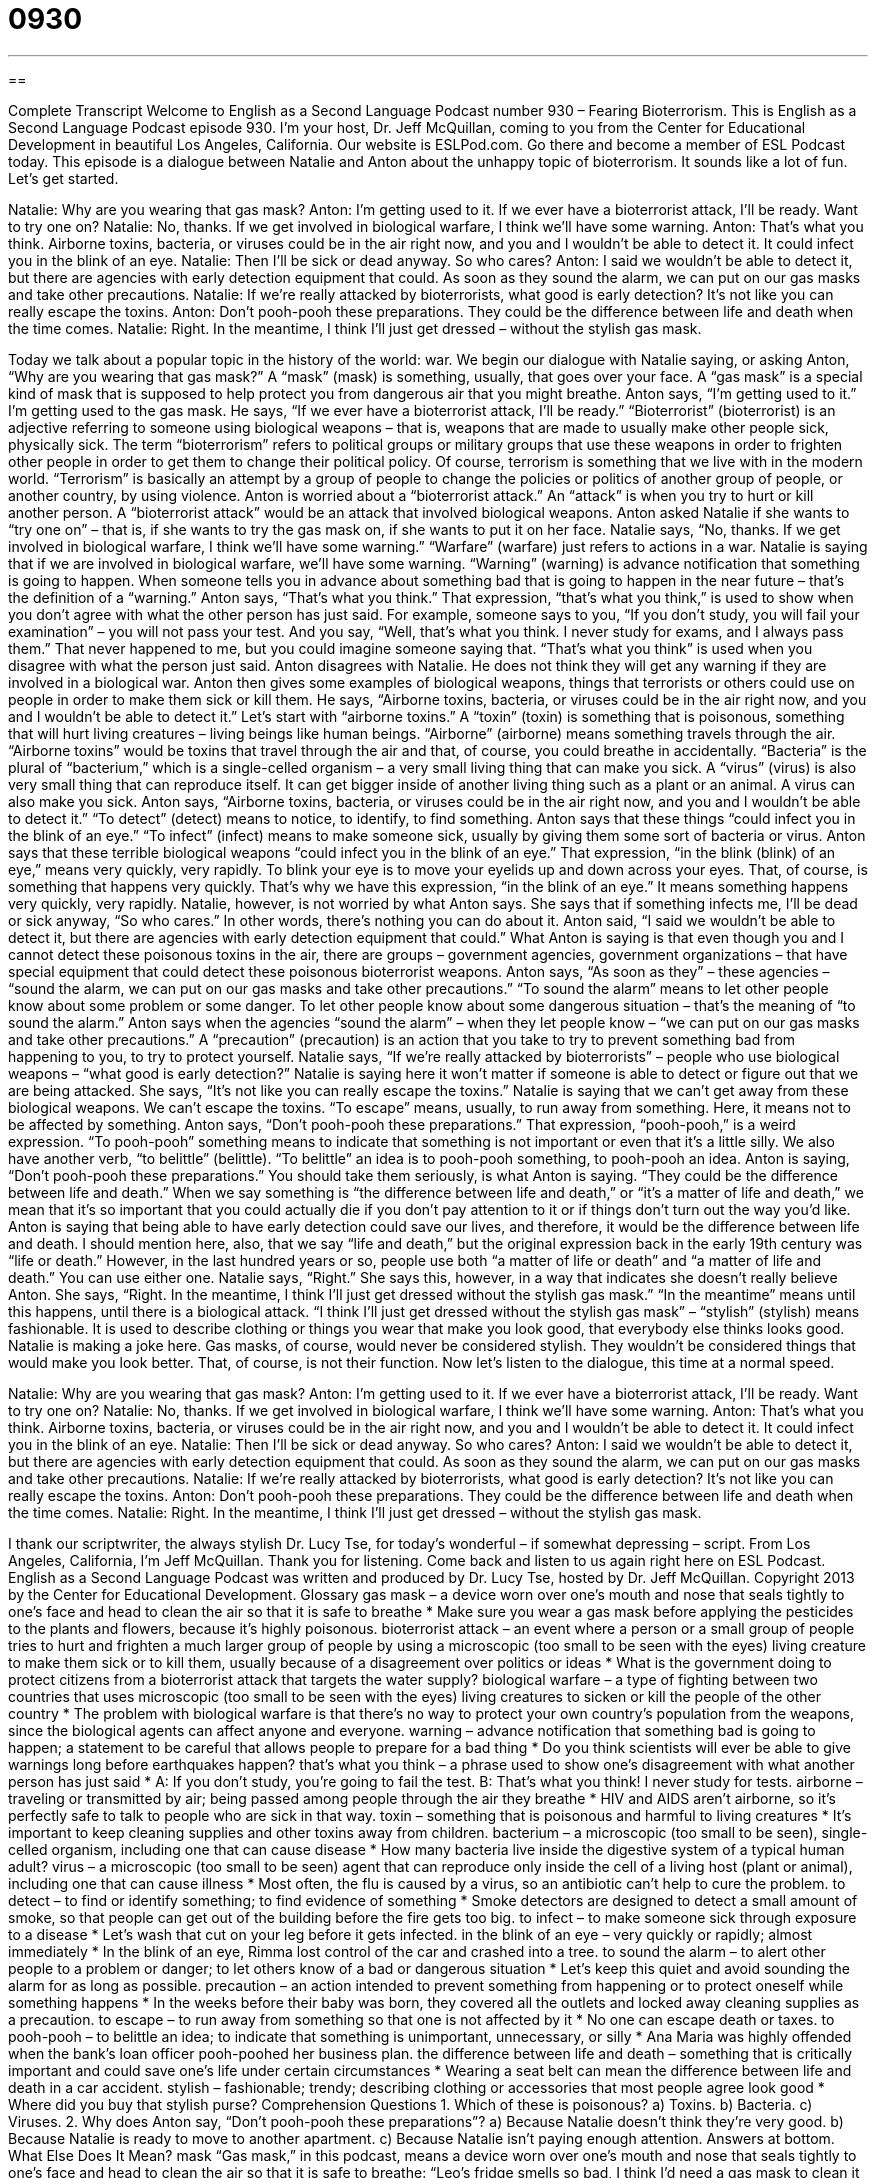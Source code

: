 = 0930
:toc: left
:toclevels: 3
:sectnums:
:stylesheet: ../../../myAdocCss.css

'''

== 

Complete Transcript
Welcome to English as a Second Language Podcast number 930 – Fearing Bioterrorism.
This is English as a Second Language Podcast episode 930. I'm your host, Dr. Jeff McQuillan, coming to you from the Center for Educational Development in beautiful Los Angeles, California.
Our website is ESLPod.com. Go there and become a member of ESL Podcast today. This episode is a dialogue between Natalie and Anton about the unhappy topic of bioterrorism. It sounds like a lot of fun. Let's get started.
[start of dialogue]
Natalie: Why are you wearing that gas mask?
Anton: I’m getting used to it. If we ever have a bioterrorist attack, I’ll be ready. Want to try one on?
Natalie: No, thanks. If we get involved in biological warfare, I think we’ll have some warning.
Anton: That’s what you think. Airborne toxins, bacteria, or viruses could be in the air right now, and you and I wouldn’t be able to detect it. It could infect you in the blink of an eye.
Natalie: Then I’ll be sick or dead anyway. So who cares?
Anton: I said we wouldn’t be able to detect it, but there are agencies with early detection equipment that could. As soon as they sound the alarm, we can put on our gas masks and take other precautions.
Natalie: If we’re really attacked by bioterrorists, what good is early detection? It’s not like you can really escape the toxins.
Anton: Don’t pooh-pooh these preparations. They could be the difference between life and death when the time comes.
Natalie: Right. In the meantime, I think I’ll just get dressed – without the stylish gas mask.
[end of dialogue]
Today we talk about a popular topic in the history of the world: war. We begin our dialogue with Natalie saying, or asking Anton, “Why are you wearing that gas mask?” A “mask” (mask) is something, usually, that goes over your face. A “gas mask” is a special kind of mask that is supposed to help protect you from dangerous air that you might breathe. Anton says, “I'm getting used to it.” I'm getting used to the gas mask.
He says, “If we ever have a bioterrorist attack, I'll be ready.” “Bioterrorist” (bioterrorist) is an adjective referring to someone using biological weapons – that is, weapons that are made to usually make other people sick, physically sick. The term “bioterrorism” refers to political groups or military groups that use these weapons in order to frighten other people in order to get them to change their political policy.
Of course, terrorism is something that we live with in the modern world. “Terrorism” is basically an attempt by a group of people to change the policies or politics of another group of people, or another country, by using violence. Anton is worried about a “bioterrorist attack.” An “attack” is when you try to hurt or kill another person. A “bioterrorist attack” would be an attack that involved biological weapons.
Anton asked Natalie if she wants to “try one on” – that is, if she wants to try the gas mask on, if she wants to put it on her face. Natalie says, “No, thanks. If we get involved in biological warfare, I think we'll have some warning.” “Warfare” (warfare) just refers to actions in a war. Natalie is saying that if we are involved in biological warfare, we’ll have some warning. “Warning” (warning) is advance notification that something is going to happen. When someone tells you in advance about something bad that is going to happen in the near future – that's the definition of a “warning.”
Anton says, “That's what you think.” That expression, “that's what you think,” is used to show when you don't agree with what the other person has just said. For example, someone says to you, “If you don't study, you will fail your examination” – you will not pass your test. And you say, “Well, that's what you think. I never study for exams, and I always pass them.” That never happened to me, but you could imagine someone saying that. “That's what you think” is used when you disagree with what the person just said. Anton disagrees with Natalie. He does not think they will get any warning if they are involved in a biological war.
Anton then gives some examples of biological weapons, things that terrorists or others could use on people in order to make them sick or kill them. He says, “Airborne toxins, bacteria, or viruses could be in the air right now, and you and I wouldn't be able to detect it.” Let's start with “airborne toxins.” A “toxin” (toxin) is something that is poisonous, something that will hurt living creatures – living beings like human beings. “Airborne” (airborne) means something travels through the air. “Airborne toxins” would be toxins that travel through the air and that, of course, you could breathe in accidentally.
“Bacteria” is the plural of “bacterium,” which is a single-celled organism – a very small living thing that can make you sick. A “virus” (virus) is also very small thing that can reproduce itself. It can get bigger inside of another living thing such as a plant or an animal. A virus can also make you sick. Anton says, “Airborne toxins, bacteria, or viruses could be in the air right now, and you and I wouldn't be able to detect it.” “To detect” (detect) means to notice, to identify, to find something.
Anton says that these things “could infect you in the blink of an eye.” “To infect” (infect) means to make someone sick, usually by giving them some sort of bacteria or virus. Anton says that these terrible biological weapons “could infect you in the blink of an eye.” That expression, “in the blink (blink) of an eye,” means very quickly, very rapidly. To blink your eye is to move your eyelids up and down across your eyes. That, of course, is something that happens very quickly. That's why we have this expression, “in the blink of an eye.” It means something happens very quickly, very rapidly.
Natalie, however, is not worried by what Anton says. She says that if something infects me, I'll be dead or sick anyway, “So who cares.” In other words, there's nothing you can do about it. Anton said, “I said we wouldn't be able to detect it, but there are agencies with early detection equipment that could.” What Anton is saying is that even though you and I cannot detect these poisonous toxins in the air, there are groups – government agencies, government organizations – that have special equipment that could detect these poisonous bioterrorist weapons.
Anton says, “As soon as they” – these agencies – “sound the alarm, we can put on our gas masks and take other precautions.” “To sound the alarm” means to let other people know about some problem or some danger. To let other people know about some dangerous situation – that's the meaning of “to sound the alarm.” Anton says when the agencies “sound the alarm” – when they let people know – “we can put on our gas masks and take other precautions.” A “precaution” (precaution) is an action that you take to try to prevent something bad from happening to you, to try to protect yourself.
Natalie says, “If we’re really attacked by bioterrorists” – people who use biological weapons – “what good is early detection?” Natalie is saying here it won't matter if someone is able to detect or figure out that we are being attacked. She says, “It's not like you can really escape the toxins.” Natalie is saying that we can't get away from these biological weapons. We can't escape the toxins. “To escape” means, usually, to run away from something. Here, it means not to be affected by something.
Anton says, “Don’t pooh-pooh these preparations.” That expression, “pooh-pooh,” is a weird expression. “To pooh-pooh” something means to indicate that something is not important or even that it's a little silly. We also have another verb, “to belittle” (belittle). “To belittle” an idea is to pooh-pooh something, to pooh-pooh an idea. Anton is saying, “Don't pooh-pooh these preparations.” You should take them seriously, is what Anton is saying. “They could be the difference between life and death.”
When we say something is “the difference between life and death,” or “it's a matter of life and death,” we mean that it's so important that you could actually die if you don't pay attention to it or if things don't turn out the way you'd like. Anton is saying that being able to have early detection could save our lives, and therefore, it would be the difference between life and death. I should mention here, also, that we say “life and death,” but the original expression back in the early 19th century was “life or death.” However, in the last hundred years or so, people use both “a matter of life or death” and “a matter of life and death.” You can use either one.
Natalie says, “Right.” She says this, however, in a way that indicates she doesn't really believe Anton. She says, “Right. In the meantime, I think I'll just get dressed without the stylish gas mask.” “In the meantime” means until this happens, until there is a biological attack. “I think I'll just get dressed without the stylish gas mask” – “stylish” (stylish) means fashionable. It is used to describe clothing or things you wear that make you look good, that everybody else thinks looks good. Natalie is making a joke here. Gas masks, of course, would never be considered stylish. They wouldn't be considered things that would make you look better. That, of course, is not their function.
Now let's listen to the dialogue, this time at a normal speed.
[start of dialogue]
Natalie: Why are you wearing that gas mask?
Anton: I’m getting used to it. If we ever have a bioterrorist attack, I’ll be ready. Want to try one on?
Natalie: No, thanks. If we get involved in biological warfare, I think we’ll have some warning.
Anton: That’s what you think. Airborne toxins, bacteria, or viruses could be in the air right now, and you and I wouldn’t be able to detect it. It could infect you in the blink of an eye.
Natalie: Then I’ll be sick or dead anyway. So who cares?
Anton: I said we wouldn’t be able to detect it, but there are agencies with early detection equipment that could. As soon as they sound the alarm, we can put on our gas masks and take other precautions.
Natalie: If we’re really attacked by bioterrorists, what good is early detection? It’s not like you can really escape the toxins.
Anton: Don’t pooh-pooh these preparations. They could be the difference between life and death when the time comes.
Natalie: Right. In the meantime, I think I’ll just get dressed – without the stylish gas mask.
[end of dialogue]
I thank our scriptwriter, the always stylish Dr. Lucy Tse, for today's wonderful – if somewhat depressing – script.
From Los Angeles, California, I'm Jeff McQuillan. Thank you for listening. Come back and listen to us again right here on ESL Podcast.
English as a Second Language Podcast was written and produced by Dr. Lucy Tse, hosted by Dr. Jeff McQuillan. Copyright 2013 by the Center for Educational Development.
Glossary
gas mask – a device worn over one’s mouth and nose that seals tightly to one’s face and head to clean the air so that it is safe to breathe
* Make sure you wear a gas mask before applying the pesticides to the plants and flowers, because it’s highly poisonous.
bioterrorist attack – an event where a person or a small group of people tries to hurt and frighten a much larger group of people by using a microscopic (too small to be seen with the eyes) living creature to make them sick or to kill them, usually because of a disagreement over politics or ideas
* What is the government doing to protect citizens from a bioterrorist attack that targets the water supply?
biological warfare – a type of fighting between two countries that uses microscopic (too small to be seen with the eyes) living creatures to sicken or kill the people of the other country
* The problem with biological warfare is that there’s no way to protect your own country’s population from the weapons, since the biological agents can affect anyone and everyone.
warning – advance notification that something bad is going to happen; a statement to be careful that allows people to prepare for a bad thing
* Do you think scientists will ever be able to give warnings long before earthquakes happen?
that’s what you think – a phrase used to show one’s disagreement with what another person has just said
* A: If you don’t study, you’re going to fail the test.
B: That’s what you think! I never study for tests.
airborne – traveling or transmitted by air; being passed among people through the air they breathe
* HIV and AIDS aren’t airborne, so it’s perfectly safe to talk to people who are sick in that way.
toxin – something that is poisonous and harmful to living creatures
* It’s important to keep cleaning supplies and other toxins away from children.
bacterium – a microscopic (too small to be seen), single-celled organism, including one that can cause disease
* How many bacteria live inside the digestive system of a typical human adult?
virus – a microscopic (too small to be seen) agent that can reproduce only inside the cell of a living host (plant or animal), including one that can cause illness
* Most often, the flu is caused by a virus, so an antibiotic can’t help to cure the problem.
to detect – to find or identify something; to find evidence of something
* Smoke detectors are designed to detect a small amount of smoke, so that people can get out of the building before the fire gets too big.
to infect – to make someone sick through exposure to a disease
* Let’s wash that cut on your leg before it gets infected.
in the blink of an eye – very quickly or rapidly; almost immediately
* In the blink of an eye, Rimma lost control of the car and crashed into a tree.
to sound the alarm – to alert other people to a problem or danger; to let others know of a bad or dangerous situation
* Let’s keep this quiet and avoid sounding the alarm for as long as possible.
precaution – an action intended to prevent something from happening or to protect oneself while something happens
* In the weeks before their baby was born, they covered all the outlets and locked away cleaning supplies as a precaution.
to escape – to run away from something so that one is not affected by it
* No one can escape death or taxes.
to pooh-pooh – to belittle an idea; to indicate that something is unimportant, unnecessary, or silly
* Ana Maria was highly offended when the bank’s loan officer pooh-poohed her business plan.
the difference between life and death – something that is critically important and could save one’s life under certain circumstances
* Wearing a seat belt can mean the difference between life and death in a car accident.
stylish – fashionable; trendy; describing clothing or accessories that most people agree look good
* Where did you buy that stylish purse?
Comprehension Questions
1. Which of these is poisonous?
a) Toxins.
b) Bacteria.
c) Viruses.
2. Why does Anton say, “Don’t pooh-pooh these preparations”?
a) Because Natalie doesn’t think they’re very good.
b) Because Natalie is ready to move to another apartment.
c) Because Natalie isn’t paying enough attention.
Answers at bottom.
What Else Does It Mean?
mask
“Gas mask,” in this podcast, means a device worn over one’s mouth and nose that seals tightly to one’s face and head to clean the air so that it is safe to breathe: “Leo’s fridge smells so bad, I think I’d need a gas mask to clean it out!” A “mask” is anything that is put over one’s face as a disguise: “The robber used an old ski hat with eye holes cut into it as a mask while he stole money from the bank.” Or, “For Halloween, Trent wore a Spiderman mask and red clothing.” A “masquerade” is a party where everyone wears a mask: “People enjoy masquerades because they like having a secret identity.” Finally, as a verb, “to mask (something)” means to cover something up or to hide something: “There isn’t enough perfume in the world to mask the smell of those cows!”
to escape
In this podcast, the verb “to escape” means to run away from something so that one is not affected by it: “It’s a miracle that they escaped injury in the house fire.” The phrase “to escape (someone’s) notice” means for someone not to notice something or not to realize that something has happened: “How did it escape our notice that our competitors were planning to do the same thing?” The phrase “(something) escapes (one)” means that one cannot remember something: “Let’s go to that new restaurant. Do you know which one I’m talking about? The name escapes me.” Finally, the phrase “there’s no escaping the fact that” means that something is inevitable and will definitely happen: “There’s no escaping the fact that the company is going to have to fire employees next year.”
Culture Note
The Bioterrorism Act of 2002
In June 2002, the United States government “enacted” (made into law) the Public Health Security and Bioterrorism Preparedness Response Act, “commonly known as” (most often referred to as) The Bioterrorism Act of 2002. The law is “intended” (meant; planned) to protect Americans from bioterrorism by requiring individuals and organizations to “register” (officially state in writing that one has or owns something) certain “agents” and toxins that could “pose a threat” (potentially create problems for) to the health of “living organisms” (plants and animals, including humans).
The Bioterrorism Act of 2002 also “restricts” (limits; does not allow) certain individuals from “possessing” (having) agents and toxins. These individuals include people who have broken certain laws in the past, people with mental health problems, “illegal aliens” (people living in the country without legal permission), and anyone who has been “dishonorably discharged” (told to leave the Army, Navy, or Marines due to poor behavior) from the U.S. “Armed Services” (military). One of the more “controversial” (with differing opinions about whether something is good or bad) “aspects” (parts; components) of the law is that the restricted individuals include aliens (non-U.S. citizens) who are “nationals” (people originally from a particular country) of specific countries that have been determined to support international terrorism.
The Bioterrorism Act of 2002 also “addresses” (talks about) how “emergency rooms” (the parts of a hospital that provide urgent care for serious problems) are prepared for terrorist attacks. In addition, the law “tightened” (made more restrictive) food inspections and tried to improve protection of country’s water supply.
Comprehension Answers
1 - a
2 - a